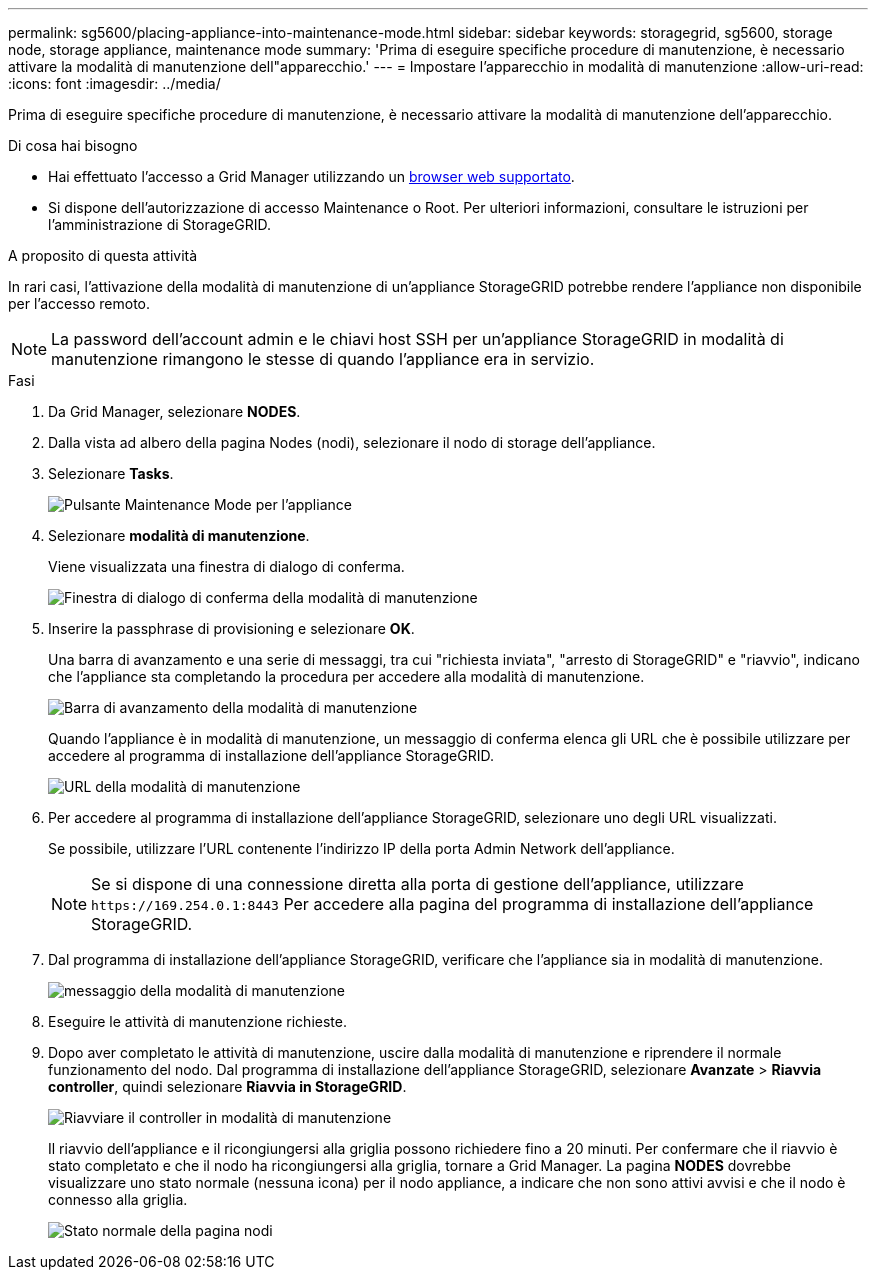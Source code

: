 ---
permalink: sg5600/placing-appliance-into-maintenance-mode.html 
sidebar: sidebar 
keywords: storagegrid, sg5600, storage node, storage appliance, maintenance mode 
summary: 'Prima di eseguire specifiche procedure di manutenzione, è necessario attivare la modalità di manutenzione dell"apparecchio.' 
---
= Impostare l'apparecchio in modalità di manutenzione
:allow-uri-read: 
:icons: font
:imagesdir: ../media/


[role="lead"]
Prima di eseguire specifiche procedure di manutenzione, è necessario attivare la modalità di manutenzione dell'apparecchio.

.Di cosa hai bisogno
* Hai effettuato l'accesso a Grid Manager utilizzando un xref:../admin/web-browser-requirements.adoc[browser web supportato].
* Si dispone dell'autorizzazione di accesso Maintenance o Root. Per ulteriori informazioni, consultare le istruzioni per l'amministrazione di StorageGRID.


.A proposito di questa attività
In rari casi, l'attivazione della modalità di manutenzione di un'appliance StorageGRID potrebbe rendere l'appliance non disponibile per l'accesso remoto.


NOTE: La password dell'account admin e le chiavi host SSH per un'appliance StorageGRID in modalità di manutenzione rimangono le stesse di quando l'appliance era in servizio.

.Fasi
. Da Grid Manager, selezionare *NODES*.
. Dalla vista ad albero della pagina Nodes (nodi), selezionare il nodo di storage dell'appliance.
. Selezionare *Tasks*.
+
image::../media/maintenance_mode.png[Pulsante Maintenance Mode per l'appliance]

. Selezionare *modalità di manutenzione*.
+
Viene visualizzata una finestra di dialogo di conferma.

+
image::../media/maintenance_mode_confirmation.png[Finestra di dialogo di conferma della modalità di manutenzione]

. Inserire la passphrase di provisioning e selezionare *OK*.
+
Una barra di avanzamento e una serie di messaggi, tra cui "richiesta inviata", "arresto di StorageGRID" e "riavvio", indicano che l'appliance sta completando la procedura per accedere alla modalità di manutenzione.

+
image::../media/maintenance_mode_progress_bar.png[Barra di avanzamento della modalità di manutenzione]

+
Quando l'appliance è in modalità di manutenzione, un messaggio di conferma elenca gli URL che è possibile utilizzare per accedere al programma di installazione dell'appliance StorageGRID.

+
image::../media/maintenance_mode_urls.png[URL della modalità di manutenzione]

. Per accedere al programma di installazione dell'appliance StorageGRID, selezionare uno degli URL visualizzati.
+
Se possibile, utilizzare l'URL contenente l'indirizzo IP della porta Admin Network dell'appliance.

+

NOTE: Se si dispone di una connessione diretta alla porta di gestione dell'appliance, utilizzare `+https://169.254.0.1:8443+` Per accedere alla pagina del programma di installazione dell'appliance StorageGRID.

. Dal programma di installazione dell'appliance StorageGRID, verificare che l'appliance sia in modalità di manutenzione.
+
image::../media/maintenance_mode_notification_bar.png[messaggio della modalità di manutenzione]

. Eseguire le attività di manutenzione richieste.
. Dopo aver completato le attività di manutenzione, uscire dalla modalità di manutenzione e riprendere il normale funzionamento del nodo. Dal programma di installazione dell'appliance StorageGRID, selezionare *Avanzate* > *Riavvia controller*, quindi selezionare *Riavvia in StorageGRID*.
+
image::../media/reboot_controller_from_maintenance_mode.png[Riavviare il controller in modalità di manutenzione]

+
Il riavvio dell'appliance e il ricongiungersi alla griglia possono richiedere fino a 20 minuti. Per confermare che il riavvio è stato completato e che il nodo ha ricongiungersi alla griglia, tornare a Grid Manager. La pagina *NODES* dovrebbe visualizzare uno stato normale (nessuna icona) per il nodo appliance, a indicare che non sono attivi avvisi e che il nodo è connesso alla griglia.

+
image::../media/nodes_menu.png[Stato normale della pagina nodi]


